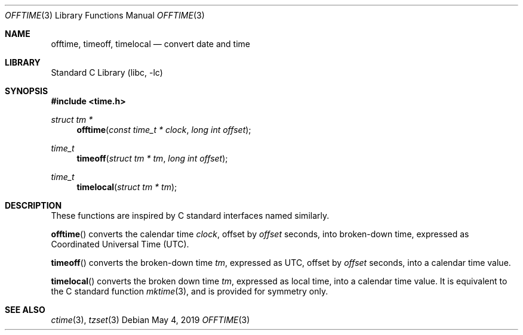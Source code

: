 .\"	$NetBSD: offtime.3,v 1.4 2017/10/25 19:01:25 abhinav Exp $
.\" Written by Klaus Klein, May 10, 2004.
.\" Public domain.
.Dd May 4, 2019
.Dt OFFTIME 3
.Os
.Sh NAME
.Nm offtime ,
.Nm timeoff ,
.Nm timelocal
.Nd convert date and time
.Sh LIBRARY
.Lb libc
.Sh SYNOPSIS
.In time.h
.Ft struct tm *
.Fn offtime "const time_t * clock" "long int offset"
.Ft time_t
.Fn timeoff "struct tm * tm" "long int offset"
.Ft time_t
.Fn timelocal "struct tm * tm"
.Sh DESCRIPTION
These functions are inspired by C standard interfaces named similarly.
.Pp
.Fn offtime
converts the calendar time
.Fa clock ,
offset by
.Fa offset
seconds,
into broken-down time, expressed as Coordinated Universal Time (UTC).
.Pp
.Fn timeoff
converts the broken-down time
.Fa tm ,
expressed as UTC,
offset by
.Fa offset
seconds,
into a calendar time value.
.Pp
.Fn timelocal
converts the broken down time
.Fa tm ,
expressed as local time, into a calendar time value.
It is equivalent to the C standard function
.Xr mktime 3 ,
and is provided for symmetry only.
.Sh SEE ALSO
.Xr ctime 3 ,
.\".Xr tm 3 ,
.Xr tzset 3
